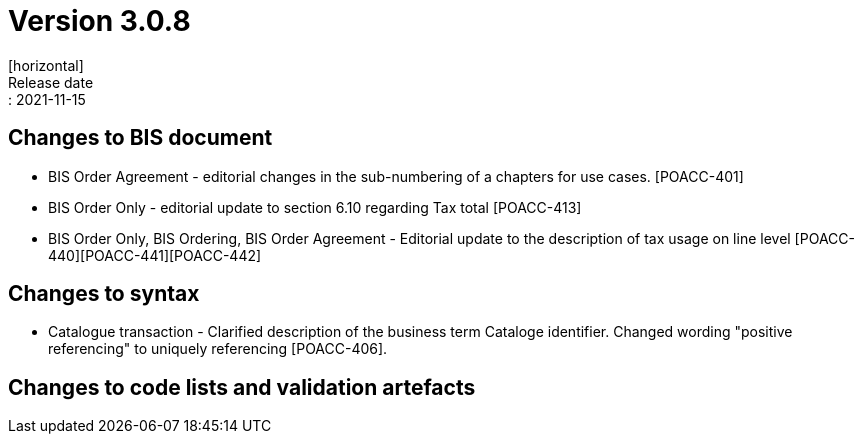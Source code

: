 = Version 3.0.8
[horizontal]
Release date:: 2021-11-15

== Changes to BIS document

* BIS Order Agreement - editorial changes in the sub-numbering of a chapters for use cases. [POACC-401]
* BIS Order Only - editorial update to section 6.10 regarding Tax total [POACC-413]
* BIS Order Only, BIS Ordering, BIS Order Agreement - Editorial update to the description of tax usage on line level [POACC-440][POACC-441][POACC-442] 

== Changes to syntax

* Catalogue transaction - Clarified description of the business term Cataloge identifier. Changed wording "positive referencing" to uniquely referencing [POACC-406].

== Changes to code lists and validation artefacts
